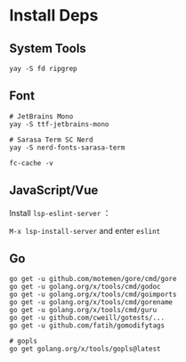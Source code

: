 * Install Deps
** System Tools
#+begin_src shell
yay -S fd ripgrep
#+end_src

** Font
#+begin_src shell
# JetBrains Mono
yay -S ttf-jetbrains-mono

# Sarasa Term SC Nerd
yay -S nerd-fonts-sarasa-term

fc-cache -v
#+end_src

** JavaScript/Vue
Install =lsp-eslint-server= ：

=M-x lsp-install-server= and enter =eslint=

** Go
#+begin_src shell
go get -u github.com/motemen/gore/cmd/gore
go get -u golang.org/x/tools/cmd/godoc
go get -u golang.org/x/tools/cmd/goimports
go get -u golang.org/x/tools/cmd/gorename
go get -u golang.org/x/tools/cmd/guru
go get -u github.com/cweill/gotests/...
go get -u github.com/fatih/gomodifytags

# gopls
go get golang.org/x/tools/gopls@latest
#+end_src
